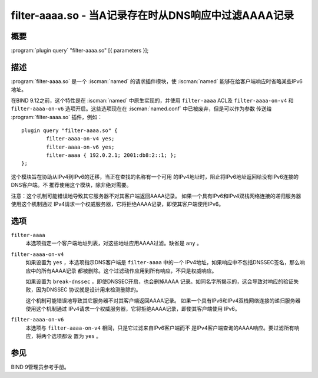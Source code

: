 .. Copyright (C) Internet Systems Consortium, Inc. ("ISC")
..
.. SPDX-License-Identifier: MPL-2.0
..
.. This Source Code Form is subject to the terms of the Mozilla Public
.. License, v. 2.0.  If a copy of the MPL was not distributed with this
.. file, you can obtain one at https://mozilla.org/MPL/2.0/.
..
.. See the COPYRIGHT file distributed with this work for additional
.. information regarding copyright ownership.

.. highlight: console

.. iscman:: filter-aaaa
.. _man_filter-aaaa:

filter-aaaa.so - 当A记录存在时从DNS响应中过滤AAAA记录
---------------------------------------------------------------

概要
~~~~~~~~

:program:`plugin query` "filter-aaaa.so" [{ parameters }];

描述
~~~~~~~~~~~

:program:`filter-aaaa.so` 是一个 :iscman:`named` 的请求插件模块，使 :iscman:`named`
能够在给客户端响应时省略某些IPv6地址。

在BIND 9.12之前，这个特性是在 :iscman:`named` 中原生实现的，并使用
``filter-aaaa`` ACL及 ``filter-aaaa-on-v4`` 和 ``filter-aaaa-on-v6``
选项开启。这些选项现在在 :iscman:`named.conf` 中已被废弃，但是可以作为参数
传送给 :program:`filter-aaaa.so` 插件，例如：

::

   plugin query "filter-aaaa.so" {
           filter-aaaa-on-v4 yes;
           filter-aaaa-on-v6 yes;
           filter-aaaa { 192.0.2.1; 2001:db8:2::1; };
   };

这个模块旨在协助从IPv4到IPv6的迁移，当正在查找的名称有一个可用
的IPv4地址时，阻止将IPv6地址返回给没有IPv6连接的DNS客户端。不
推荐使用这个模块，除非绝对需要。

注意：这个机制可能错误地导致其它服务器不对其客户端返回AAAA记录。
如果一个具有IPv6和IPv4双栈网络连接的递归服务器使用这个机制通过
IPv4请求一个权威服务器，它将拒绝AAAA记录，即使其客户端使用IPv6。

选项
~~~~~~~

``filter-aaaa``
   本选项指定一个客户端地址列表，对这些地址应用AAAA过滤。缺省是
   ``any`` 。

``filter-aaaa-on-v4``
   如果设置为 ``yes`` ，本选项指示DNS客户端是 ``filter-aaaa`` 中的一个
   IPv4地址，如果响应中不包括DNSSEC签名，那么响应中的所有AAAA记录
   都被删除。这个过滤动作应用到所有响应，不只是权威响应。

   如果设置为 ``break-dnssec`` ，即使DNSSEC开启，也会删掉AAAA
   记录。如同名字所揭示的，这会导致对响应的验证失败，因为DNSSEC
   协议就是设计用来检测删除的。

   这个机制可能错误地导致其它服务器不对其客户端返回AAAA记录。
   如果一个具有IPv6和IPv4双栈网络连接的递归服务器使用这个机制通过
   IPv4请求一个权威服务器，它将拒绝AAAA记录，即使其客户端使用
   IPv6。

``filter-aaaa-on-v6``
   本选项与 ``filter-aaaa-on-v4`` 相同，只是它过滤来自IPv6客户端而不
   是IPv4客户端查询的AAAA响应。要过滤所有响应，将两个选项都设
   置为 ``yes`` 。

参见
~~~~~~~~

BIND 9管理员参考手册。
